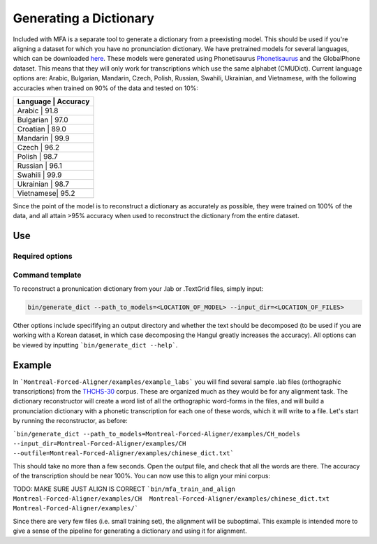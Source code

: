 .. _dict_generating:

.. _`THCHS-30`: http://www.openslr.org/18/
.. _`Phonetisaurus`: https://github.com/AdolfVonKleist/Phonetisaurus


***********************
Generating a Dictionary
***********************

Included with MFA is a separate tool to generate a dictionary from a preexisting model. This should be used if you're aligning a dataset for which you have no pronunciation dictionary. We have pretrained models for several languages, which can be downloaded `here <TODO: MAKE WEBPAGE FOR MODEL DOWNLOAD>`_. These models were generated using Phonetisaurus `Phonetisaurus`_ and the GlobalPhone dataset. This  means that they will only work for transcriptions which use the same alphabet (CMUDict). Current language options are: Arabic, Bulgarian, Mandarin, Czech, Polish, Russian, Swahili, Ukrainian, and Vietnamese, with the following accuracies when trained on 90% of the data and tested on 10%:

+----------------------+
| Language  | Accuracy |
+======================+
| Arabic    |   91.8   |
+----------------------+
| Bulgarian |   97.0   |
+----------------------+
| Croatian  |   89.0   |
+----------------------+
| Mandarin  |   99.9   |
+----------------------+
| Czech     |   96.2   |
+----------------------+
| Polish    |   98.7   |
+----------------------+
| Russian   |   96.1   |
+----------------------+
| Swahili   |   99.9   |
+----------------------+
| Ukrainian |   98.7   |
+----------------------+
| Vietnamese|   95.2   |
+----------------------+


Since the point of the model is to reconstruct a dictionary as accurately as possible, they were trained on 100% of the data, and all attain >95% accuracy when used to reconstruct the dictionary from the entire dataset.

Use
=======

Required options
---------------
.. cmdoption:: --path_to_models
                --path_to_models PATH
        The user inputs the path to generated models or pre-existing ones downloaded from `here <TODO: MAKE WEBPAGE FOR MODEL DOWNLOAD>`_

.. cmdoption:: --input_dir
                --input_dir PATH
        The user specifies the path to the directory containing the transcriptions (whether theyy are .lab or .TextGrid)

Command template 
-----------------
To reconstruct a pronunication dictionary from your .lab or .TextGrid files, simply input: 

.. code-block:: bash

    bin/generate_dict --path_to_models=<LOCATION_OF_MODEL> --input_dir=<LOCATION_OF_FILES>

Other options include specififying an output directory and whether the text should be decomposed (to be used if you are working with a Korean dataset, in which case decomposing the Hangul greatly increases the accuracy). All options can be viewed by inputting ```bin/generate_dict --help```.  


Example
=============

In ```Montreal-Forced-Aligner/examples/example_labs``` you will find several sample .lab files (orthographic transcriptions) from the `THCHS-30`_ corpus. These are organized much as they would be for any alignment task. The dictionary reconstructor will create a word list of all the orthographic word-forms in the files, and will build a pronunciation dictionary with a phonetic transcription for each one of these words, which it will write to a file. Let's start by running the reconstructor, as before: 

```bin/generate_dict --path_to_models=Montreal-Forced-Aligner/examples/CH_models --input_dir=Montreal-Forced-Aligner/examples/CH --outfile=Montreal-Forced-Aligner/examples/chinese_dict.txt```

This should take no more than a few seconds. Open the output file, and check that all the words are there. The accuracy of the transcription should be near 100%. You can now use this to align your mini corpus:

TODO: MAKE SURE JUST ALIGN IS CORRECT
```bin/mfa_train_and_align Montreal-Forced-Aligner/examples/CH  Montreal-Forced-Aligner/examples/chinese_dict.txt Montreal-Forced-Aligner/examples/```

Since there are very few files (i.e. small training set), the alignment will be suboptimal. This example is intended more to give a sense of the pipeline for generating a dictionary and using it for alignment. 




